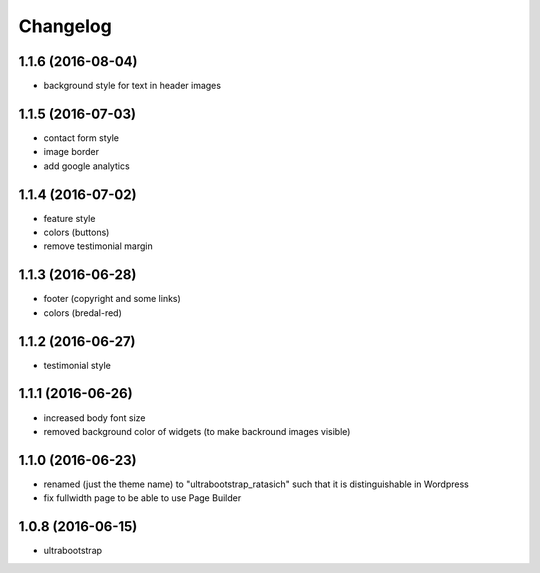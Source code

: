 Changelog
=========

1.1.6 (2016-08-04)
------------------

* background style for text in header images


1.1.5 (2016-07-03)
------------------

* contact form style

* image border

* add google analytics


1.1.4 (2016-07-02)
------------------

* feature style

* colors (buttons)

* remove testimonial margin


1.1.3 (2016-06-28)
------------------

* footer (copyright and some links)

* colors (bredal-red)


1.1.2 (2016-06-27)
------------------

* testimonial style


1.1.1 (2016-06-26)
------------------

* increased body font size

* removed background color of widgets (to make backround images visible)


1.1.0 (2016-06-23)
------------------

* renamed (just the theme name) to "ultrabootstrap_ratasich" such that
  it is distinguishable in Wordpress

* fix fullwidth page to be able to use Page Builder


1.0.8 (2016-06-15)
------------------

* ultrabootstrap
